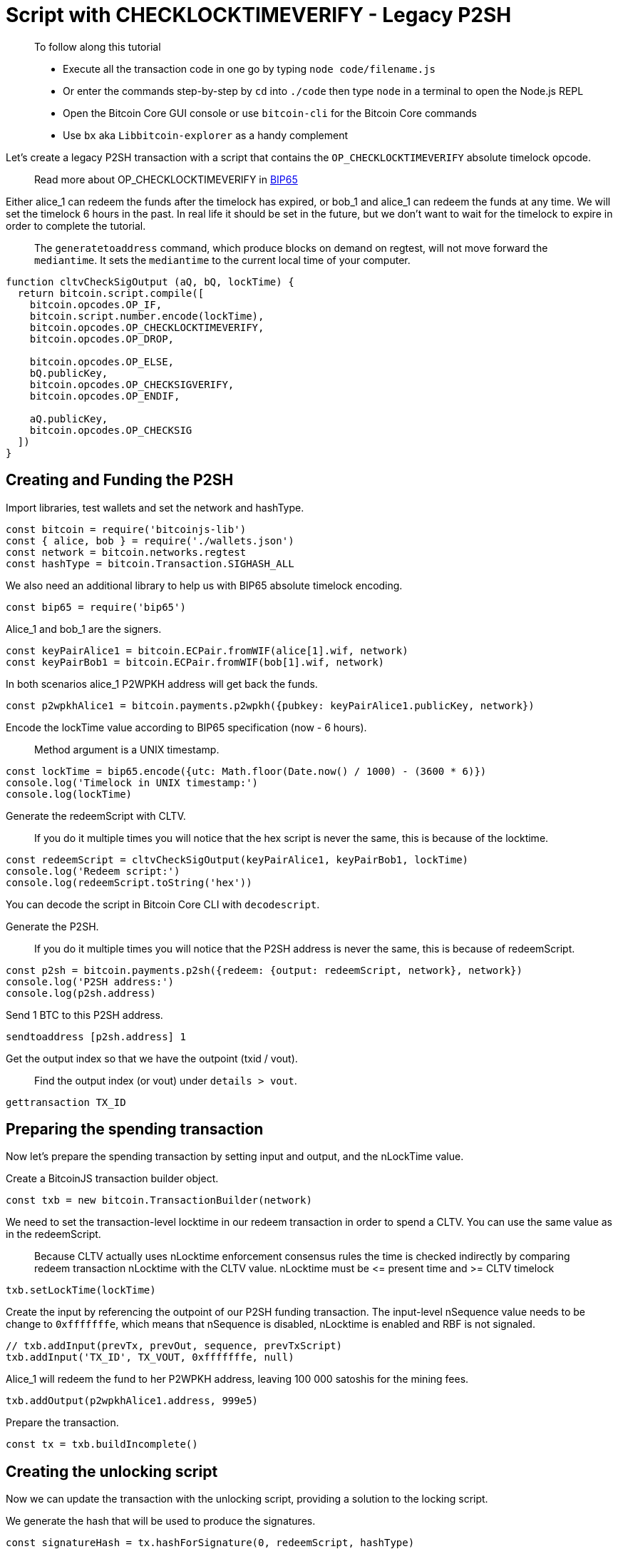 = Script with CHECKLOCKTIMEVERIFY - Legacy P2SH

____

To follow along this tutorial

* Execute all the transaction code in one go by typing `node code/filename.js`
* Or enter the commands step-by-step by `cd` into `./code` then type `node` in a terminal to open the Node.js REPL
* Open the Bitcoin Core GUI console or use `bitcoin-cli` for the Bitcoin Core commands
* Use `bx` aka `Libbitcoin-explorer` as a handy complement

____

Let's create a legacy P2SH transaction with a script that contains the `OP_CHECKLOCKTIMEVERIFY` absolute timelock opcode.

____

Read more about OP_CHECKLOCKTIMEVERIFY in https://github.com/bitcoin/bips/blob/master/bip-0065.mediawiki[BIP65]

____

Either alice_1 can redeem the funds after the timelock has expired, or bob_1 and alice_1 can redeem the funds at any time. We will set the timelock 6 hours in the past. In real life it should be set in the future, but we don't want to wait for the timelock to expire in order to complete the tutorial.

____

The `generatetoaddress` command, which produce blocks on demand on regtest, will not move forward the `mediantime`. It sets the `mediantime` to the current local time of your computer.

____

[source,javascript]
----
function cltvCheckSigOutput (aQ, bQ, lockTime) {
  return bitcoin.script.compile([
    bitcoin.opcodes.OP_IF,
    bitcoin.script.number.encode(lockTime),
    bitcoin.opcodes.OP_CHECKLOCKTIMEVERIFY,
    bitcoin.opcodes.OP_DROP,

    bitcoin.opcodes.OP_ELSE,
    bQ.publicKey,
    bitcoin.opcodes.OP_CHECKSIGVERIFY,
    bitcoin.opcodes.OP_ENDIF,

    aQ.publicKey,
    bitcoin.opcodes.OP_CHECKSIG
  ])
}

----

== Creating and Funding the P2SH

Import libraries, test wallets and set the network and hashType.

[source,javascript]
----
const bitcoin = require('bitcoinjs-lib')
const { alice, bob } = require('./wallets.json')
const network = bitcoin.networks.regtest
const hashType = bitcoin.Transaction.SIGHASH_ALL

----

We also need an additional library to help us with BIP65 absolute timelock encoding.

[source,javascript]
----
const bip65 = require('bip65')

----

Alice_1 and bob_1 are the signers.

[source,javascript]
----
const keyPairAlice1 = bitcoin.ECPair.fromWIF(alice[1].wif, network)
const keyPairBob1 = bitcoin.ECPair.fromWIF(bob[1].wif, network)

----

In both scenarios alice_1 P2WPKH address will get back the funds.

[source,javascript]
----
const p2wpkhAlice1 = bitcoin.payments.p2wpkh({pubkey: keyPairAlice1.publicKey, network})

----

Encode the lockTime value according to BIP65 specification (now - 6 hours).

____

Method argument is a UNIX timestamp.

____

[source,javascript]
----
const lockTime = bip65.encode({utc: Math.floor(Date.now() / 1000) - (3600 * 6)})
console.log('Timelock in UNIX timestamp:')
console.log(lockTime)

----

Generate the redeemScript with CLTV.

____

If you do it multiple times you will notice that the hex script is never the same, this is because of the locktime.

____

[source,javascript]
----
const redeemScript = cltvCheckSigOutput(keyPairAlice1, keyPairBob1, lockTime)
console.log('Redeem script:')
console.log(redeemScript.toString('hex'))

----

You can decode the script in Bitcoin Core CLI with `decodescript`.

Generate the P2SH.

____

If you do it multiple times you will notice that the P2SH address is never the same, this is because of redeemScript.

____

[source,javascript]
----
const p2sh = bitcoin.payments.p2sh({redeem: {output: redeemScript, network}, network})
console.log('P2SH address:')
console.log(p2sh.address)

----

Send 1 BTC to this P2SH address.

[source,bash]
----
sendtoaddress [p2sh.address] 1

----

Get the output index so that we have the outpoint (txid / vout).

____

Find the output index (or vout) under `details &gt; vout`.

____

[source,bash]
----
gettransaction TX_ID

----

== Preparing the spending transaction

Now let's prepare the spending transaction by setting input and output, and the nLockTime value.

Create a BitcoinJS transaction builder object.

[source,javascript]
----
const txb = new bitcoin.TransactionBuilder(network)

----

We need to set the transaction-level locktime in our redeem transaction in order to spend a CLTV. You can use the same value as in the redeemScript.

____

Because CLTV actually uses nLocktime enforcement consensus rules the time is checked indirectly by comparing redeem transaction nLocktime with the CLTV value. nLocktime must be &lt;= present time and &gt;= CLTV timelock

____

[source,javascript]
----
txb.setLockTime(lockTime)

----

Create the input by referencing the outpoint of our P2SH funding transaction. The input-level nSequence value needs to be change to `0xfffffffe`, which means that nSequence is disabled, nLocktime is enabled and RBF is not signaled.

[source,javascript]
----
// txb.addInput(prevTx, prevOut, sequence, prevTxScript)
txb.addInput('TX_ID', TX_VOUT, 0xfffffffe, null)

----

Alice_1 will redeem the fund to her P2WPKH address, leaving 100 000 satoshis for the mining fees.

[source,javascript]
----
txb.addOutput(p2wpkhAlice1.address, 999e5)

----

Prepare the transaction.

[source,javascript]
----
const tx = txb.buildIncomplete()

----

== Creating the unlocking script

Now we can update the transaction with the unlocking script, providing a solution to the locking script.

We generate the hash that will be used to produce the signatures.

[source,javascript]
----
const signatureHash = tx.hashForSignature(0, redeemScript, hashType)

----

There are two ways to redeem the funds, either Alice after the timelock expiry or Alice and Bob at any time. We control which branch of the script we want to run by ending our unlocking script with a boolean value.

First branch: {Alice's signature} OP_TRUE

[source,javascript]
----
const inputScriptFirstBranch = bitcoin.payments.p2sh({
  redeem: {
    input: bitcoin.script.compile([
      bitcoin.script.signature.encode(keyPairAlice1.sign(signatureHash), hashType),
      bitcoin.opcodes.OP_TRUE,
    ]),
    output: redeemScript
  }
}).input

----

Second branch: {Alice's signature} {Bob's signature} OP_FALSE

[source,javascript]
----
const inputScriptSecondBranch = bitcoin.payments.p2sh({
  redeem: {
    input: bitcoin.script.compile([
      bitcoin.script.signature.encode(keyPairAlice1.sign(signatureHash), hashType),
      bitcoin.script.signature.encode(keyPairBob1.sign(signatureHash), hashType),
      bitcoin.opcodes.OP_FALSE
    ]),
    output: redeemScript
  }
}).input

----

Update the transaction with the input script you have chosen.

[source,javascript]
----
tx.setInputScript(0, inputScriptFirstBranch || inputScriptSecondBranch)

----

Get the raw hex serialization.

____

No `build` step here as we have already called `buildIncomplete`

[source,javascript]
----
console.log('Transaction hexadecimal')
console.log(tx.toHex())
----

____

Inspect the raw transaction with Bitcoin Core CLI, check that everything is correct.

[source,bash]
----
decoderawtransaction TX_HEX
----

== Broadcasting the transaction

If you are spending the P2SH as Alice + timelock after expiry, you must have the node's `mediantime` to be higher than the timelock value.

____

`mediantime` is the median timestamp of the previous 11 blocks. Check out https://github.com/bitcoin/bips/blob/master/bip-0113.mediawiki[_*BIP113*_] for more information.

____

Check the current mediantime

[source,bash]
----
getblockchaininfo
----

You need to generate some blocks in order to have the node's `mediantime` synchronized with your computer local time.

____

It is not possible to give you an exact number. 20 should be enough. Dave_1 is our miner

____

[source,bash]
----
generatetoaddress 20 bcrt1qnqud2pjfpkqrnfzxy4kp5g98r8v886wgvs9e7r
----

It's now time to broadcast the transaction via Bitcoin Core CLI.

[source,bash]
----
sendrawtransaction TX_HEX
----

Inspect the transaction.

[source,bash]
----
getrawtransaction TX_ID true
----

== Observations

For the first scenario, we note that our scriptSig contains

* Alice_1 signature
* 1, which is equivalent to OP_TRUE
* the redeem script, that we can decode with `decodescript`

For the second scenario, we note that our scriptSig contains

* Alice_1 signature
* Bob_1 signature
* 0, which is equivalent to OP_FALSE
* the redeem script, that we can decode with `decodescript`

== What's Next?

Continue "Part Three: Pay To Script Hash" with link:cltv_p2wsh.md[Script with CHECKLOCKTIMEVERIFY - Native Segwit P2WSH].